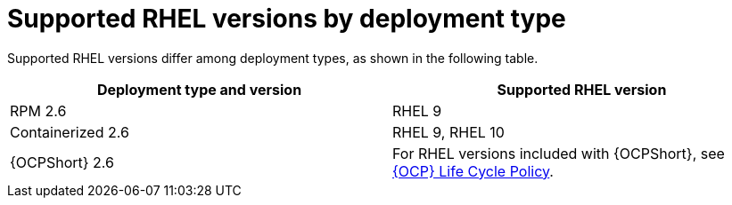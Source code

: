 :_mod-docs-content-type: REFERENCE

[id="upgrade-rhel-support"]

= Supported RHEL versions by deployment type

[role="_abstract"]
Supported RHEL versions differ among deployment types, as shown in the following table.

[cols="1,1"]
|===
| Deployment type and version | Supported RHEL version

| RPM 2.6 | RHEL 9
| Containerized 2.6 | RHEL 9, RHEL 10  
| {OCPShort} 2.6 | For RHEL versions included with {OCPShort}, see link:https://access.redhat.com/articles/6907891[{OCP} Life Cycle Policy].
|===
